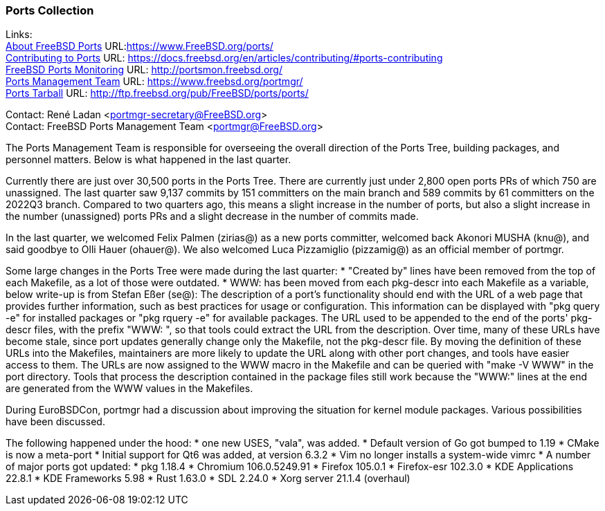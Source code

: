 === Ports Collection

Links: +
link:https://www.FreeBSD.org/ports/[About FreeBSD Ports] URL:link:https://www.FreeBSD.org/ports/[https://www.FreeBSD.org/ports/] +
link:https://docs.freebsd.org/en/articles/contributing/#ports-contributing[Contributing to Ports] URL: link:https://docs.freebsd.org/en/articles/contributing/#ports-contributing[https://docs.freebsd.org/en/articles/contributing/#ports-contributing] +
link:http://portsmon.freebsd.org/[FreeBSD Ports Monitoring] URL: link:http://portsmon.freebsd.org/[http://portsmon.freebsd.org/] +
link:https://www.freebsd.org/portmgr/[Ports Management Team] URL: link:https://www.freebsd.org/portmgr/[https://www.freebsd.org/portmgr/] +
link:http://ftp.freebsd.org/pub/FreeBSD/ports/ports/[Ports Tarball] URL: link:http://ftp.freebsd.org/pub/FreeBSD/ports/ports/[http://ftp.freebsd.org/pub/FreeBSD/ports/ports/]

Contact: René Ladan <portmgr-secretary@FreeBSD.org> +
Contact: FreeBSD Ports Management Team <portmgr@FreeBSD.org>

The Ports Management Team is responsible for overseeing the overall direction of the Ports Tree, building packages, and personnel matters.
Below is what happened in the last quarter.

Currently there are just over 30,500 ports in the Ports Tree. There are currently just under 2,800 open ports PRs of which 750 are unassigned.
The last quarter saw 9,137 commits by 151 committers on the main branch and 589 commits by 61 committers on the 2022Q3 branch.
Compared to two quarters ago, this means a slight increase in the number of ports, but also a slight increase in the number (unassigned) ports PRs and a slight decrease in the number of commits made.

In the last quarter, we welcomed Felix Palmen (zirias@) as a new ports committer, welcomed back Akonori MUSHA (knu@), and said goodbye to Olli Hauer (ohauer@).
We also welcomed Luca Pizzamiglio (pizzamig@) as an official member of portmgr.

Some large changes in the Ports Tree were made during the last quarter:
* "Created by" lines have been removed from the top of each Makefile, as a lot of those were outdated.
* WWW: has been moved from each pkg-descr into each Makefile as a variable, below write-up is from Stefan Eßer (se@):
The description of a port's functionality should end with the URL of a web page that provides further information, such as best practices for usage or configuration. 
This information can be displayed with "pkg query -e" for installed packages or "pkg rquery -e" for available packages. 
The URL used to be appended to the end of the ports' pkg-descr files, with the prefix "WWW: ", so that tools could extract the URL from the description.
Over time, many of these URLs have become stale, since port updates generally change only the Makefile, not the pkg-descr file.
By moving the definition of these URLs into the Makefiles, maintainers are more likely to update the URL along with other port changes, and tools have easier access to them. 
The URLs are now assigned to the WWW macro in the Makefile and can be queried with "make -V WWW" in the port directory.
Tools that process the description contained in the package files still work because the "WWW:" lines at the end are generated from the WWW values in the Makefiles.

During EuroBSDCon, portmgr had a discussion about improving the situation for kernel module packages.
Various possibilities have been discussed.

The following happened under the hood:
* one new USES, "vala", was added.
* Default version of Go got bumped to 1.19
* CMake is now a meta-port
* Initial support for Qt6 was added, at version 6.3.2
* Vim no longer installs a system-wide vimrc
* A number of major ports got updated:
  * pkg 1.18.4
  * Chromium 106.0.5249.91
  * Firefox 105.0.1
  * Firefox-esr 102.3.0
  * KDE Applications 22.8.1
  * KDE Frameworks 5.98
  * Rust 1.63.0
  * SDL 2.24.0
  * Xorg server 21.1.4 (overhaul)
